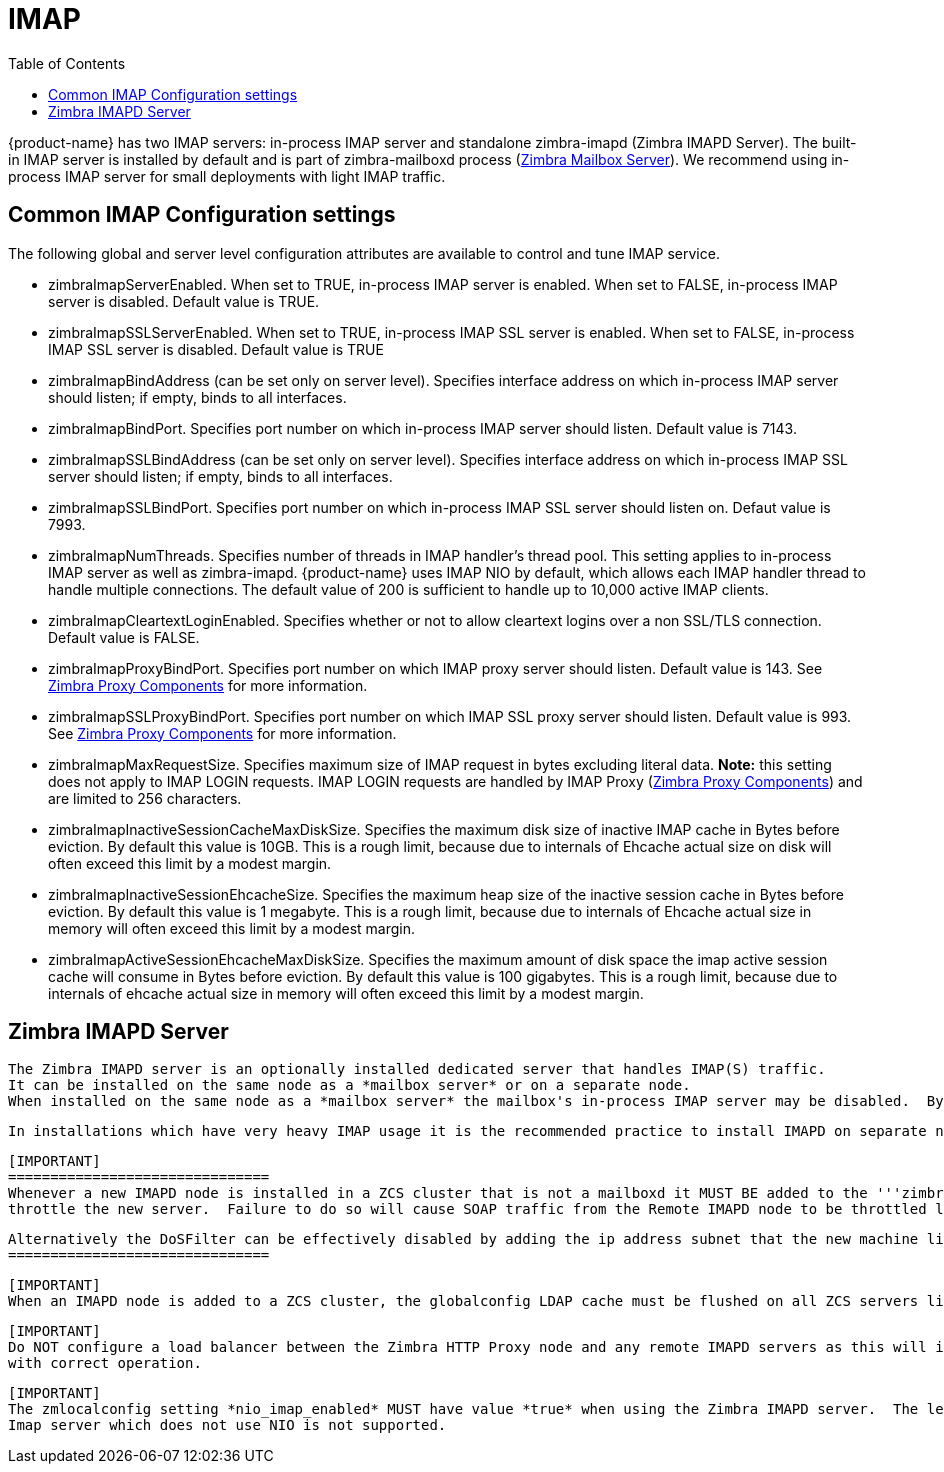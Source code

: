 = IMAP
:toc:

{product-name} has two IMAP servers: in-process IMAP server and standalone zimbra-imapd (Zimbra IMAPD Server). The built-in IMAP server is installed by default and is part of zimbra-mailboxd process (<<mailboxserver.adoc, Zimbra Mailbox Server>>). We recommend using in-process IMAP server for small deployments with light IMAP traffic.

== Common IMAP Configuration settings

The following global and server level configuration attributes are available to control and tune IMAP service.

* zimbraImapServerEnabled. When set to TRUE, in-process IMAP server is enabled. When set to FALSE, in-process IMAP server is disabled. Default value is TRUE.
* zimbraImapSSLServerEnabled. When set to TRUE, in-process IMAP SSL server is enabled. When set to FALSE, in-process IMAP SSL server is disabled. Default value is TRUE
* zimbraImapBindAddress (can be set only on server level). Specifies interface address on which in-process IMAP server should listen; if empty, binds to all interfaces.
* zimbraImapBindPort. Specifies port number on which in-process IMAP server should listen. Default value is 7143.
* zimbraImapSSLBindAddress (can be set only on server level). Specifies interface address on which in-process IMAP SSL server should listen; if empty, binds to all interfaces.
* zimbraImapSSLBindPort. Specifies port number on which in-process IMAP SSL server should listen on. Defaut value is 7993.
* zimbraImapNumThreads. Specifies number of threads in IMAP handler's thread pool. This setting applies to in-process IMAP server as well as zimbra-imapd. {product-name} uses IMAP NIO by default, which allows each IMAP handler thread to handle multiple connections. The default value of 200 is sufficient to handle up to 10,000 active IMAP clients.
* zimbraImapCleartextLoginEnabled. Specifies whether or not to allow cleartext logins over a non SSL/TLS connection. Default value is FALSE.
* zimbraImapProxyBindPort. Specifies port number on which IMAP proxy server should listen. Default value is 143. See <<proxy.adoc, Zimbra Proxy Components>> for more information.
* zimbraImapSSLProxyBindPort. Specifies port number on which IMAP SSL proxy server should listen. Default value is 993. See <<proxy.adoc, Zimbra Proxy Components>> for more information.
 * zimbraImapMaxRequestSize. Specifies maximum size of IMAP request in bytes excluding literal data. *Note:* this setting does not apply to IMAP LOGIN requests. IMAP LOGIN requests are handled by IMAP Proxy (<<proxy.adoc, Zimbra Proxy Components>>) and are limited to 256 characters.
 * zimbraImapInactiveSessionCacheMaxDiskSize. Specifies the maximum disk size of inactive IMAP cache in Bytes before eviction. By default this value is 10GB. This is a rough limit, because due to internals of Ehcache actual size on disk will often exceed this limit by a modest margin.
 * zimbraImapInactiveSessionEhcacheSize. Specifies the maximum heap size of the inactive session cache in Bytes before eviction. By default this value is 1 megabyte. This is a rough limit, because due to internals of Ehcache actual size in memory will often exceed this limit by a modest margin.
 * zimbraImapActiveSessionEhcacheMaxDiskSize. Specifies the maximum amount of disk space the imap active session cache will consume in Bytes before eviction. By default this value is 100 gigabytes. This is a rough limit, because due to internals of ehcache actual size in memory will often exceed this limit by a modest margin.

== Zimbra IMAPD Server

 The Zimbra IMAPD server is an optionally installed dedicated server that handles IMAP(S) traffic.
 It can be installed on the same node as a *mailbox server* or on a separate node.
 When installed on the same node as a *mailbox server* the mailbox's in-process IMAP server may be disabled.  By default it is left enabled.

 In installations which have very heavy IMAP usage it is the recommended practice to install IMAPD on separate nodes from the *mailbox* processes to allow for horizontal scaling of IMAPD resources independently from the mailbox nodes.

 [IMPORTANT]
 ===============================
 Whenever a new IMAPD node is installed in a ZCS cluster that is not a mailboxd it MUST BE added to the '''zimbraHttpThrottleSafeIPs''' configuration item or the DosFilter will
 throttle the new server.  Failure to do so will cause SOAP traffic from the Remote IMAPD node to be throttled leading to unexpected communication errors.

 Alternatively the DoSFilter can be effectively disabled by adding the ip address subnet that the new machine lives on to the '''zimbraHttpThrottleSafeIPs''' configuration item.
 ===============================

 [IMPORTANT]
 When an IMAPD node is added to a ZCS cluster, the globalconfig LDAP cache must be flushed on all ZCS servers listed in '''zimbraReverseProxyAvailableLookupTargets'''. This is necessary to ensure that the new node is added to '''zimbraReverseProxyUpstreamImapServers''' attribute; without this step, the lookup extension on these servers will not be aware of the newly-provisioned IMAP node. To do this, run the command `zmprov flushCache -a config`. To verify that this has taken effect, make sure that the new IMAPD node is listed in the output of `zmprov gacf zimbraReverseProxyUpstreamImapServers`, when run from a lookup target server.

 [IMPORTANT]
 Do NOT configure a load balancer between the Zimbra HTTP Proxy node and any remote IMAPD servers as this will interfere
 with correct operation.

 [IMPORTANT]
 The zmlocalconfig setting *nio_imap_enabled* MUST have value *true* when using the Zimbra IMAPD server.  The legacy
 Imap server which does not use NIO is not supported.
